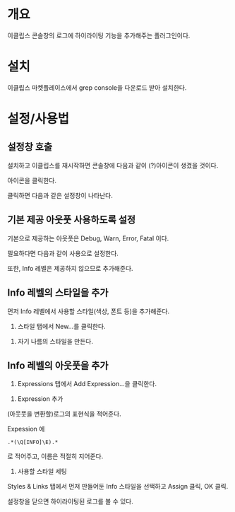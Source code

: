 * 개요
이클립스 콘솔창의 로그에 하이라이팅 기능을 추가해주는 플러그인이다.

* 설치
이클립스 마켓플레이스에서 grep console을 다운로드 받아 설치한다. 

[[./img/grep-console-1.png]]

* 설정/사용법

** 설정창 호출
설치하고 이클립스를 재시작하면 콘솔창에 다음과 같이 (?)아이콘이 생겼을 것이다. 

아이콘을 클릭한다. 

[[./img/grep-console-2.png]]

클릭하면 다음과 같은 설정창이 나타난다. 

[[./img/grep-console-3.png]]

** 기본 제공 아웃풋 사용하도록 설정
기본으로 제공하는 아웃풋은 Debug, Warn, Error, Fatal 이다. 

필요하다면 다음과 같이 사용으로 설정한다. 

[[./img/grep-console-4.png]]

또한, Info 레벨은 제공하지 않으므로 추가해준다. 

** Info 레벨의 스타일을 추가 
먼저 Info 레벨에서 사용할 스타일(색상, 폰트 등)을 추가해준다. 

1) 스타일 탭에서 New...를 클릭한다. 

[[./img/grep-console-5.png]]

2) 자기 나름의 스타일을 만든다. 

[[./img/grep-console-6.png]]

** Info 레벨의 아웃풋을 추가 

1) Expressions 탭에서 Add Expression...을 클릭한다. 
[[./img/grep-console-7.png]]

2) Expression 추가
(아웃풋을 변환할)로그의 표현식을 적어준다. 

Expession 에 

=.*(\Q[INFO]\E).*=

로 적어주고, 이름은 적절히 지어준다. 

[[./img/grep-console-8.png]]

3) 사용할 스타일 세팅

Styles & Links 탭에서 먼저 만들어둔 Info 스타일을 선택하고 Assign 클릭, OK 클릭.

[[./img/grep-console-9.png]]

설정창을 닫으면 하이라이팅된 로그를 볼 수 있다. 

[[./img/grep-console-10.png]]




